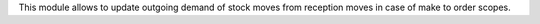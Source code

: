 This module allows to update outgoing demand of stock moves from reception moves in case
of make to order scopes.
